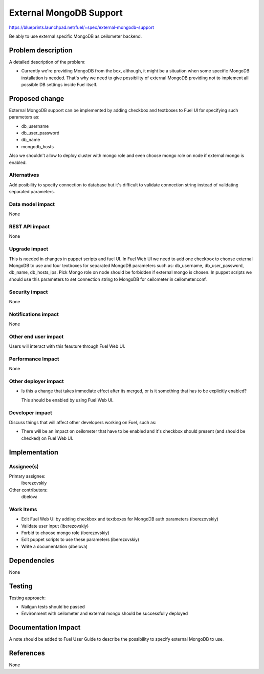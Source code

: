 ..
 This work is licensed under a Creative Commons Attribution 3.0 Unported
 License.

 http://creativecommons.org/licenses/by/3.0/legalcode

========================
External MongoDB Support
========================

https://blueprints.launchpad.net/fuel/+spec/external-mongodb-support

Be ably to use external specific MongoDB as ceilometer backend.

Problem description
===================

A detailed description of the problem:

* Currently we're providing MongoDB from the box, although,
  it might be a situation when some specific MongoDB installation is needed.
  That's why we need to give possibility of external MongoDB providing
  not to implement all possible DB settings inside Fuel itself.

Proposed change
===============

External MongoDB support can be implemented by adding checkbox and
textboxes to Fuel UI for specifying such parameters as:

* db_username
* db_user_password
* db_name
* mongodb_hosts

Also we shouldn't allow to deploy cluster with mongo role and even choose
mongo role on node if external mongo is enabled.

Alternatives
------------

Add posibility to specify connection to database but it's difficult to
validate connection string instead of validating separated parameters.

Data model impact
-----------------

None

REST API impact
---------------

None

Upgrade impact
--------------

This is needed in changes in puppet scripts and fuel UI. In Fuel Web UI
we need to add one checkbox to choose external MongoDB to use
and four textboxes for separated MongoDB parameters such as:
db_username, db_user_password, db_name, db_hosts_ips.
Pick Mongo role on node should be forbidden if external mongo is chosen.
In puppet scripts we should use this parameters to set connection
string to MongoDB for ceilometer in ceilometer.conf.

Security impact
---------------

None

Notifications impact
--------------------

None

Other end user impact
---------------------

Users will interact with this feauture through Fuel Web UI.

Performance Impact
------------------

None

Other deployer impact
---------------------

* Is this a change that takes immediate effect after its merged, or is it
  something that has to be explicitly enabled?

  This should be enabled by using Fuel Web UI.

Developer impact
----------------

Discuss things that will affect other developers working on Fuel,
such as:

* There will be an impact on ceilometer that have to be enabled and it's
  checkbox should present (and should be checked) on Fuel Web UI.

Implementation
==============

Assignee(s)
-----------

Primary assignee:
  iberezovskiy

Other contributors:
  dbelova

Work Items
----------

* Edit Fuel Web UI by adding checkbox and textboxes for MongoDB
  auth parameters (iberezovskiy)
* Validate user input (iberezovskiy)
* Forbid to choose mongo role (iberezovskiy)
* Edit puppet scripts to use these parameters  (iberezovskiy)
* Write a documentation (dbelova)

Dependencies
============

None

Testing
=======

Testing approach:

* Nailgun tests should be passed
* Environment with ceilometer and external mongo should be
  successfully deployed

Documentation Impact
====================

A note should be added to Fuel User Guide to describe the possibility to
specify external MongoDB to use.

References
==========

None

